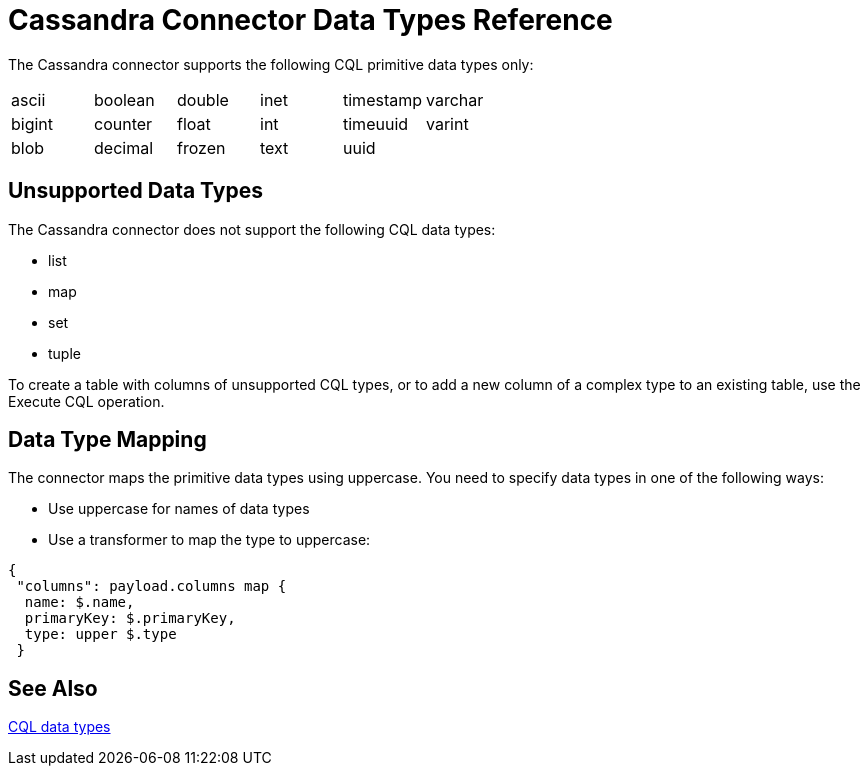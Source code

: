 = Cassandra Connector Data Types Reference

The Cassandra connector supports the following CQL primitive data types only:

[frame=none]
|===
| ascii | boolean | double | inet | timestamp | varchar 
| bigint | counter | float | int | timeuuid | varint 
| blob | decimal | frozen | text | uuid |  
|===

== Unsupported Data Types

The Cassandra connector does not support the following CQL data types:

* list
* map
* set
* tuple

To create a table with columns of unsupported CQL types, or to add a new column of a complex type to an existing table, use the Execute CQL operation.

== Data Type Mapping

The connector maps the primitive data types using uppercase. You need to specify data types in one of the following ways:

* Use uppercase for names of data types
* Use a transformer to map the type to uppercase:

----
{
 "columns": payload.columns map {
  name: $.name,
  primaryKey: $.primaryKey,
  type: upper $.type
 }
----

== See Also

link:http://docs.datastax.com/en/cql/3.1/cql/cql_reference/cql_data_types_c.html[CQL data types]
